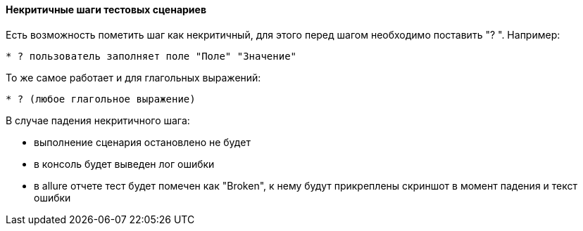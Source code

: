 ==== Некритичные шаги тестовых сценариев
Есть возможность пометить шаг как некритичный, для этого перед шагом необходимо поставить "? ". Например:

[source,]
----
* ? пользователь заполняет поле "Поле" "Значение"
----

То же самое работает и для глагольных выражений:

[source,]
----
* ? (любое глагольное выражение)
----

В случае падения некритичного шага:

* выполнение сценария остановлено не будет
* в консоль будет выведен лог ошибки
* в allure отчете тест будет помечен как "Broken", к нему будут прикреплены скриншот в момент падения и текст ошибки